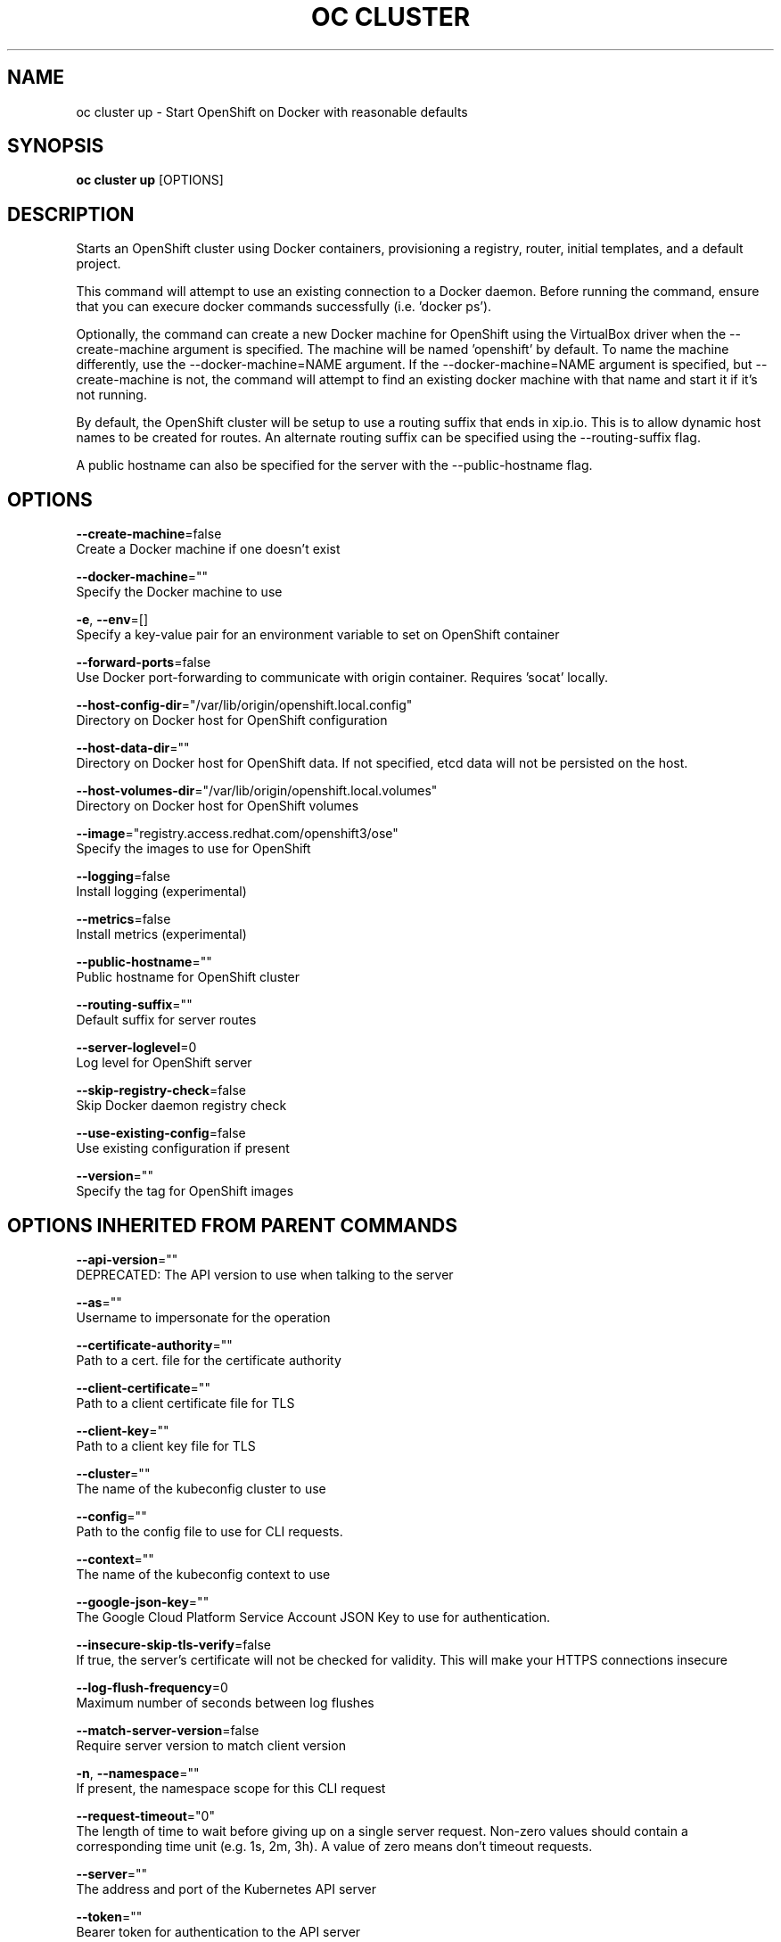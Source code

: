 .TH "OC CLUSTER" "1" " Openshift CLI User Manuals" "Openshift" "June 2016"  ""


.SH NAME
.PP
oc cluster up \- Start OpenShift on Docker with reasonable defaults


.SH SYNOPSIS
.PP
\fBoc cluster up\fP [OPTIONS]


.SH DESCRIPTION
.PP
Starts an OpenShift cluster using Docker containers, provisioning a registry, router, initial templates, and a default project.

.PP
This command will attempt to use an existing connection to a Docker daemon. Before running the command, ensure that you can execure docker commands successfully (i.e. 'docker ps').

.PP
Optionally, the command can create a new Docker machine for OpenShift using the VirtualBox driver when the \-\-create\-machine argument is specified. The machine will be named 'openshift' by default. To name the machine differently, use the \-\-docker\-machine=NAME argument. If the \-\-docker\-machine=NAME argument is specified, but \-\-create\-machine is not, the command will attempt to find an existing docker machine with that name and start it if it's not running.

.PP
By default, the OpenShift cluster will be setup to use a routing suffix that ends in xip.io. This is to allow dynamic host names to be created for routes. An alternate routing suffix can be specified using the \-\-routing\-suffix flag.

.PP
A public hostname can also be specified for the server with the \-\-public\-hostname flag.


.SH OPTIONS
.PP
\fB\-\-create\-machine\fP=false
    Create a Docker machine if one doesn't exist

.PP
\fB\-\-docker\-machine\fP=""
    Specify the Docker machine to use

.PP
\fB\-e\fP, \fB\-\-env\fP=[]
    Specify a key\-value pair for an environment variable to set on OpenShift container

.PP
\fB\-\-forward\-ports\fP=false
    Use Docker port\-forwarding to communicate with origin container. Requires 'socat' locally.

.PP
\fB\-\-host\-config\-dir\fP="/var/lib/origin/openshift.local.config"
    Directory on Docker host for OpenShift configuration

.PP
\fB\-\-host\-data\-dir\fP=""
    Directory on Docker host for OpenShift data. If not specified, etcd data will not be persisted on the host.

.PP
\fB\-\-host\-volumes\-dir\fP="/var/lib/origin/openshift.local.volumes"
    Directory on Docker host for OpenShift volumes

.PP
\fB\-\-image\fP="registry.access.redhat.com/openshift3/ose"
    Specify the images to use for OpenShift

.PP
\fB\-\-logging\fP=false
    Install logging (experimental)

.PP
\fB\-\-metrics\fP=false
    Install metrics (experimental)

.PP
\fB\-\-public\-hostname\fP=""
    Public hostname for OpenShift cluster

.PP
\fB\-\-routing\-suffix\fP=""
    Default suffix for server routes

.PP
\fB\-\-server\-loglevel\fP=0
    Log level for OpenShift server

.PP
\fB\-\-skip\-registry\-check\fP=false
    Skip Docker daemon registry check

.PP
\fB\-\-use\-existing\-config\fP=false
    Use existing configuration if present

.PP
\fB\-\-version\fP=""
    Specify the tag for OpenShift images


.SH OPTIONS INHERITED FROM PARENT COMMANDS
.PP
\fB\-\-api\-version\fP=""
    DEPRECATED: The API version to use when talking to the server

.PP
\fB\-\-as\fP=""
    Username to impersonate for the operation

.PP
\fB\-\-certificate\-authority\fP=""
    Path to a cert. file for the certificate authority

.PP
\fB\-\-client\-certificate\fP=""
    Path to a client certificate file for TLS

.PP
\fB\-\-client\-key\fP=""
    Path to a client key file for TLS

.PP
\fB\-\-cluster\fP=""
    The name of the kubeconfig cluster to use

.PP
\fB\-\-config\fP=""
    Path to the config file to use for CLI requests.

.PP
\fB\-\-context\fP=""
    The name of the kubeconfig context to use

.PP
\fB\-\-google\-json\-key\fP=""
    The Google Cloud Platform Service Account JSON Key to use for authentication.

.PP
\fB\-\-insecure\-skip\-tls\-verify\fP=false
    If true, the server's certificate will not be checked for validity. This will make your HTTPS connections insecure

.PP
\fB\-\-log\-flush\-frequency\fP=0
    Maximum number of seconds between log flushes

.PP
\fB\-\-match\-server\-version\fP=false
    Require server version to match client version

.PP
\fB\-n\fP, \fB\-\-namespace\fP=""
    If present, the namespace scope for this CLI request

.PP
\fB\-\-request\-timeout\fP="0"
    The length of time to wait before giving up on a single server request. Non\-zero values should contain a corresponding time unit (e.g. 1s, 2m, 3h). A value of zero means don't timeout requests.

.PP
\fB\-\-server\fP=""
    The address and port of the Kubernetes API server

.PP
\fB\-\-token\fP=""
    Bearer token for authentication to the API server

.PP
\fB\-\-user\fP=""
    The name of the kubeconfig user to use


.SH EXAMPLE
.PP
.RS

.nf
  # Start OpenShift on a new docker machine named 'openshift'
  oc cluster up \-\-create\-machine
  
  # Start OpenShift using a specific public host name
  oc cluster up \-\-public\-hostname=my.address.example.com
  
  # Start OpenShift and preserve data and config between restarts
  oc cluster up \-\-host\-data\-dir=/mydata \-\-use\-existing\-config
  
  # Use a different set of images
  oc cluster up \-\-image="registry.example.com/origin" \-\-version="v1.1"

.fi
.RE


.SH SEE ALSO
.PP
\fBoc\-cluster(1)\fP,


.SH HISTORY
.PP
June 2016, Ported from the Kubernetes man\-doc generator
